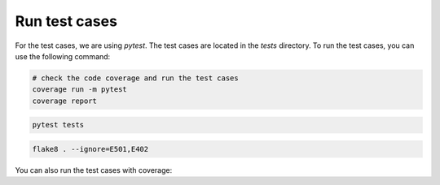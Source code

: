 Run test cases
==============

For the test cases, we are using `pytest`. The test cases are located in the `tests` directory. To run the test cases, you can use the following command:

.. code-block:: bash 

    # check the code coverage and run the test cases
    coverage run -m pytest
    coverage report

.. code-block:: bash

    pytest tests

.. code-block:: bash

    flake8 . --ignore=E501,E402


You can also run the test cases with coverage:

